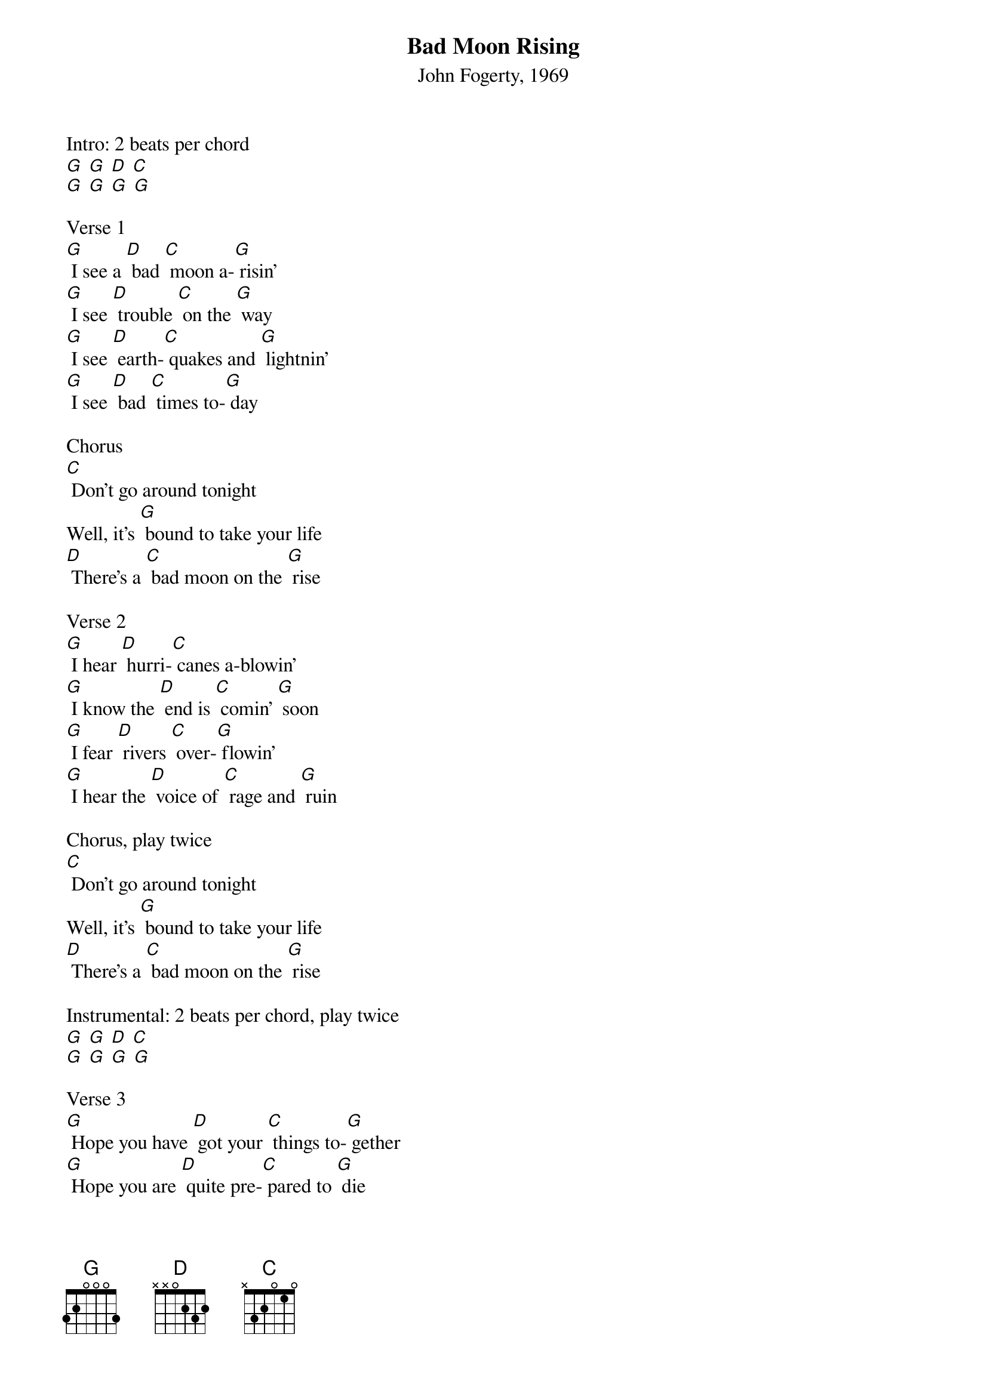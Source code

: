 {t: Bad Moon Rising}
{st: John Fogerty, 1969}

Intro: 2 beats per chord
[G] [G] [D] [C]
[G] [G] [G] [G]

Verse 1
[G] I see a [D] bad [C] moon a-[G] risin'
[G] I see [D] trouble [C] on the [G] way
[G] I see [D] earth-[C] quakes and [G] lightnin'
[G] I see [D] bad [C] times to-[G] day

Chorus
[C] Don't go around tonight
Well, it's [G] bound to take your life
[D] There's a [C] bad moon on the [G] rise

Verse 2
[G] I hear [D] hurri-[C] canes a-blowin'
[G] I know the [D] end is [C] comin' [G] soon
[G] I fear [D] rivers [C] over-[G] flowin'
[G] I hear the [D] voice of [C] rage and [G] ruin

Chorus, play twice
[C] Don't go around tonight
Well, it's [G] bound to take your life
[D] There's a [C] bad moon on the [G] rise

Instrumental: 2 beats per chord, play twice
[G] [G] [D] [C]
[G] [G] [G] [G]

Verse 3
[G] Hope you have [D] got your [C] things to-[G] gether
[G] Hope you are [D] quite pre-[C] pared to [G] die
[G] Looks like we're [D] in for [C] nasty [G] weather
[G] One eye is [D] taken [C] for an [G] eye

Chorus
[C] Don't go around tonight
Well, it's [G] bound to take your life
[D] There's a [C] bad moon on the [G] rise

Chorus and End
(slower) [C] Don't go around tonight
Well, it's [G] bound to take your life
(back to faster) [D]There's a [C] bad moon on the [G] rise
[D]There's a [C] bad moon on the [G] rise
[D]There's a [C] bad moon on the [G] rise

Coda
[G] [G] [D] [C]
[G] [G] [G] [G]
